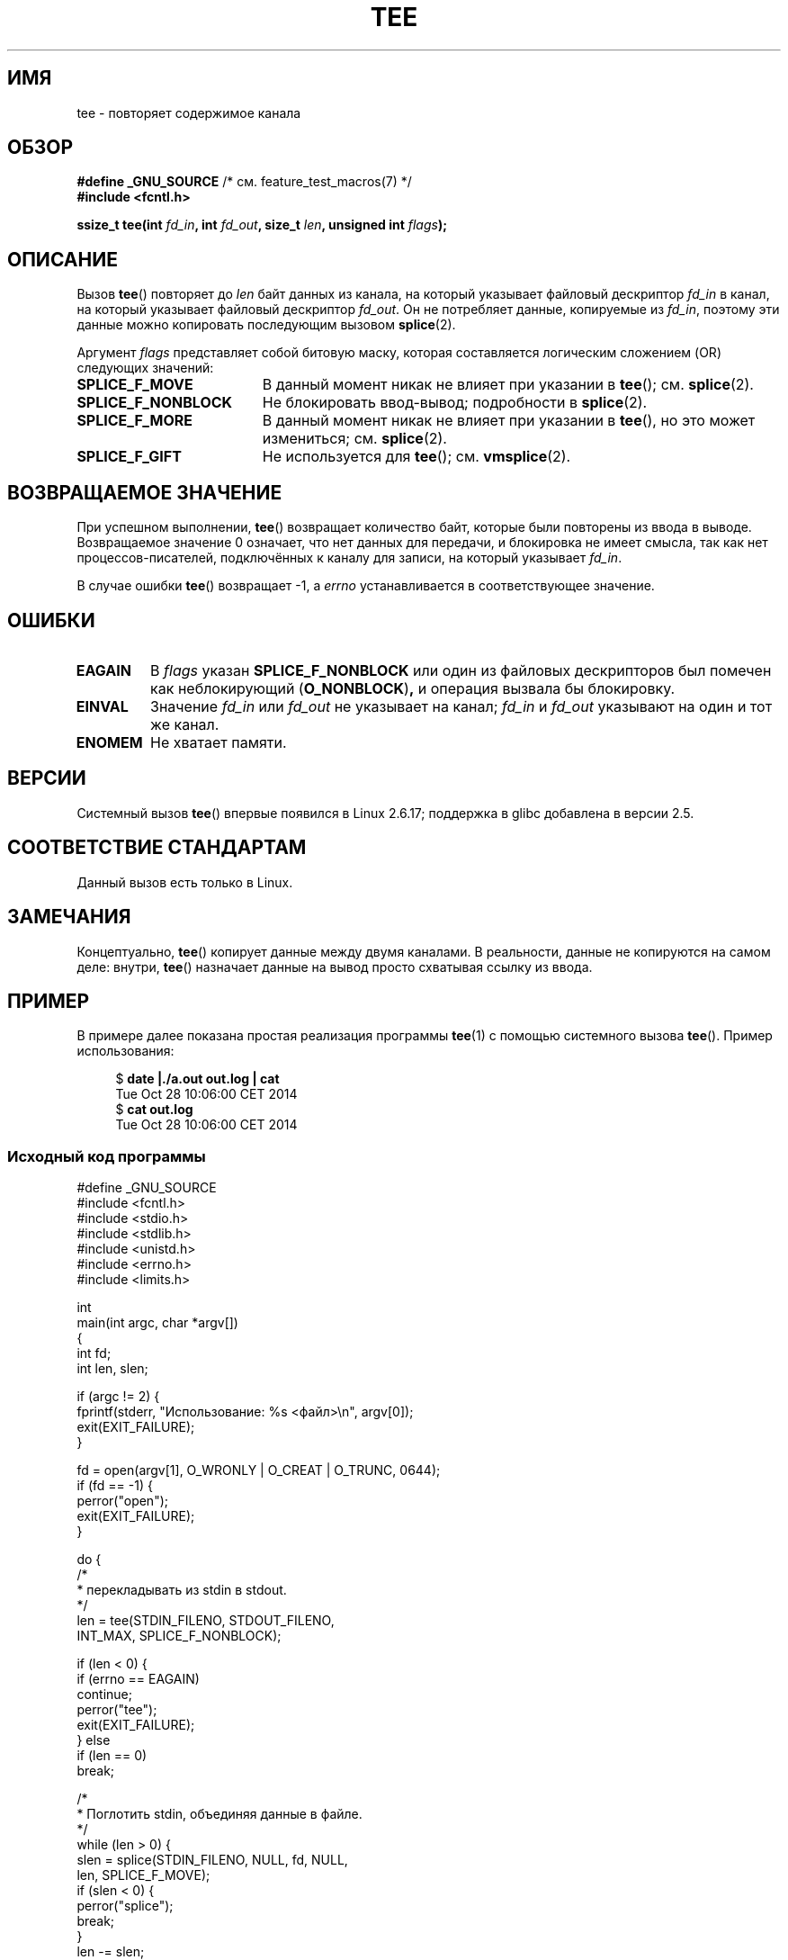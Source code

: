 .\" -*- mode: troff; coding: UTF-8 -*-
.\" This manpage is Copyright (C) 2006 Jens Axboe
.\" and Copyright (C) 2006 Michael Kerrisk <mtk.manpages@gmail.com>
.\"
.\" %%%LICENSE_START(VERBATIM)
.\" Permission is granted to make and distribute verbatim copies of this
.\" manual provided the copyright notice and this permission notice are
.\" preserved on all copies.
.\"
.\" Permission is granted to copy and distribute modified versions of this
.\" manual under the conditions for verbatim copying, provided that the
.\" entire resulting derived work is distributed under the terms of a
.\" permission notice identical to this one.
.\"
.\" Since the Linux kernel and libraries are constantly changing, this
.\" manual page may be incorrect or out-of-date.  The author(s) assume no
.\" responsibility for errors or omissions, or for damages resulting from
.\" the use of the information contained herein.  The author(s) may not
.\" have taken the same level of care in the production of this manual,
.\" which is licensed free of charge, as they might when working
.\" professionally.
.\"
.\" Formatted or processed versions of this manual, if unaccompanied by
.\" the source, must acknowledge the copyright and authors of this work.
.\" %%%LICENSE_END
.\"
.\"*******************************************************************
.\"
.\" This file was generated with po4a. Translate the source file.
.\"
.\"*******************************************************************
.TH TEE 2 2019\-03\-06 Linux "Руководство программиста Linux"
.SH ИМЯ
tee \- повторяет содержимое канала
.SH ОБЗОР
.nf
\fB#define _GNU_SOURCE\fP         /* см. feature_test_macros(7) */
\fB#include <fcntl.h>\fP
.PP
\fBssize_t tee(int \fP\fIfd_in\fP\fB, int \fP\fIfd_out\fP\fB, size_t \fP\fIlen\fP\fB, unsigned int \fP\fIflags\fP\fB);\fP
.fi
.\" Return type was long before glibc 2.7
.SH ОПИСАНИЕ
.\" Example programs http://brick.kernel.dk/snaps
.\"
.\"
.\" add a "tee(in, out1, out2)" system call that duplicates the pages
.\" (again, incrementing their reference count, not copying the data) from
.\" one pipe to two other pipes.
Вызов \fBtee\fP() повторяет до \fIlen\fP байт данных из канала, на который
указывает файловый дескриптор \fIfd_in\fP в канал, на который указывает
файловый дескриптор \fIfd_out\fP. Он не потребляет данные, копируемые из
\fIfd_in\fP, поэтому эти данные можно копировать последующим вызовом
\fBsplice\fP(2).
.PP
Аргумент \fIflags\fP представляет собой битовую маску, которая составляется
логическим сложением (OR) следующих значений:
.TP  1.9i
\fBSPLICE_F_MOVE\fP
В данный момент никак не влияет при указании в \fBtee\fP(); см. \fBsplice\fP(2).
.TP 
\fBSPLICE_F_NONBLOCK\fP
Не блокировать ввод\-вывод; подробности в \fBsplice\fP(2).
.TP 
\fBSPLICE_F_MORE\fP
В данный момент никак не влияет при указании в \fBtee\fP(), но это может
измениться; см. \fBsplice\fP(2).
.TP 
\fBSPLICE_F_GIFT\fP
Не используется для \fBtee\fP(); см. \fBvmsplice\fP(2).
.SH "ВОЗВРАЩАЕМОЕ ЗНАЧЕНИЕ"
При успешном выполнении, \fBtee\fP() возвращает количество байт, которые были
повторены из ввода в выводе. Возвращаемое значение 0 означает, что нет
данных для передачи, и блокировка не имеет смысла, так как нет
процессов\-писателей, подключённых к каналу для записи, на который указывает
\fIfd_in\fP.
.PP
В случае ошибки \fBtee\fP() возвращает \-1, а \fIerrno\fP устанавливается в
соответствующее значение.
.SH ОШИБКИ
.TP 
\fBEAGAIN\fP
В \fIflags\fP указан \fBSPLICE_F_NONBLOCK\fP или один из файловых дескрипторов был
помечен как неблокирующий (\fBO_NONBLOCK\fP)\fB,\fP и операция вызвала бы
блокировку.
.TP 
\fBEINVAL\fP
Значение \fIfd_in\fP или \fIfd_out\fP не указывает на канал; \fIfd_in\fP и \fIfd_out\fP
указывают на один и тот же канал.
.TP 
\fBENOMEM\fP
Не хватает памяти.
.SH ВЕРСИИ
Системный вызов \fBtee\fP() впервые появился в Linux 2.6.17; поддержка в glibc
добавлена в версии 2.5.
.SH "СООТВЕТСТВИЕ СТАНДАРТАМ"
Данный вызов есть только в Linux.
.SH ЗАМЕЧАНИЯ
Концептуально, \fBtee\fP() копирует данные между двумя каналами. В реальности,
данные не копируются на самом деле: внутри, \fBtee\fP() назначает данные на
вывод просто схватывая ссылку из ввода.
.SH ПРИМЕР
В примере далее показана простая реализация программы \fBtee\fP(1) с помощью
системного вызова \fBtee\fP(). Пример использования:
.PP
.in +4n
.EX
$ \fBdate |./a.out out.log | cat\fP
Tue Oct 28 10:06:00 CET 2014
$ \fBcat out.log\fP
Tue Oct 28 10:06:00 CET 2014
.EE
.in
.SS "Исходный код программы"
\&
.EX
#define _GNU_SOURCE
#include <fcntl.h>
#include <stdio.h>
#include <stdlib.h>
#include <unistd.h>
#include <errno.h>
#include <limits.h>

int
main(int argc, char *argv[])
{
    int fd;
    int len, slen;

    if (argc != 2) {
        fprintf(stderr, "Использование: %s <файл>\en", argv[0]);
        exit(EXIT_FAILURE);
    }

    fd = open(argv[1], O_WRONLY | O_CREAT | O_TRUNC, 0644);
    if (fd == \-1) {
        perror("open");
        exit(EXIT_FAILURE);
    }

    do {
        /*
         * перекладывать из stdin в stdout.
         */
        len = tee(STDIN_FILENO, STDOUT_FILENO,
                  INT_MAX, SPLICE_F_NONBLOCK);

        if (len < 0) {
            if (errno == EAGAIN)
                continue;
            perror("tee");
            exit(EXIT_FAILURE);
        } else
            if (len == 0)
                break;

        /*
         * Поглотить stdin, объединяя данные в файле.
         */
        while (len > 0) {
            slen = splice(STDIN_FILENO, NULL, fd, NULL,
                          len, SPLICE_F_MOVE);
            if (slen < 0) {
                perror("splice");
                break;
            }
            len \-= slen;
        }
    } while (1);

    close(fd);
    exit(EXIT_SUCCESS);
}
.EE
.SH "СМОТРИТЕ ТАКЖЕ"
\fBsplice\fP(2), \fBvmsplice\fP(2), \fBpipe\fP(7)
